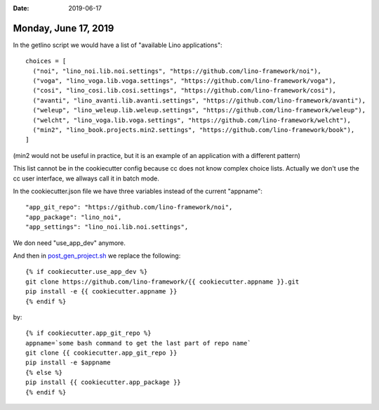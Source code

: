 :date: 2019-06-17

=====================
Monday, June 17, 2019
=====================

In the getlino script we would have a list of "available Lino applications"::

    choices = [
      ("noi", "lino_noi.lib.noi.settings", "https://github.com/lino-framework/noi"),
      ("voga", "lino_voga.lib.voga.settings", "https://github.com/lino-framework/voga"),
      ("cosi", "lino_cosi.lib.cosi.settings", "https://github.com/lino-framework/cosi"),
      ("avanti", "lino_avanti.lib.avanti.settings", "https://github.com/lino-framework/avanti"),
      ("weleup", "lino_weleup.lib.weleup.settings", "https://github.com/lino-framework/weleup"),
      ("welcht", "lino_voga.lib.voga.settings", "https://github.com/lino-framework/welcht"),
      ("min2", "lino_book.projects.min2.settings", "https://github.com/lino-framework/book"),
    ]

(min2 would not be useful in practice, but it is an example of an application with a different pattern)

This list cannot be in the cookiecutter config because cc does not know complex
choice lists. Actually we don't use the cc user interface, we allways call it in batch mode.

In the cookiecutter.json file we have three variables instead of the current "appname"::

  "app_git_repo": "https://github.com/lino-framework/noi",
  "app_package": "lino_noi",
  "app_settings": "lino_noi.lib.noi.settings",


We don need "use_app_dev" anymore.

And then in
`post_gen_project.sh
<https://github.com/lino-framework/cookiecutter-startsite/blob/master/hooks/post_gen_project.sh>`__ we replace the following::

    {% if cookiecutter.use_app_dev %}
    git clone https://github.com/lino-framework/{{ cookiecutter.appname }}.git
    pip install -e {{ cookiecutter.appname }}
    {% endif %}

by::


    {% if cookiecutter.app_git_repo %}
    appname=`some bash command to get the last part of repo name`
    git clone {{ cookiecutter.app_git_repo }}
    pip install -e $appname
    {% else %}
    pip install {{ cookiecutter.app_package }}
    {% endif %}





